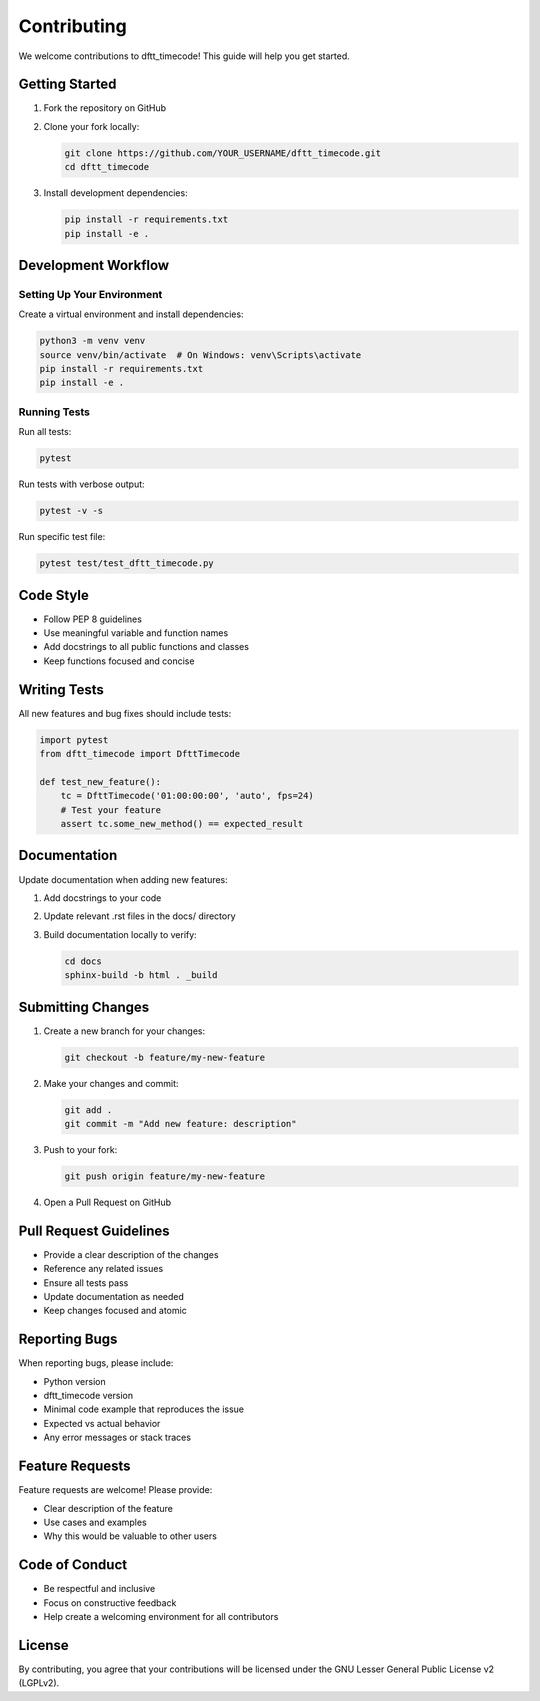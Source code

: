 Contributing
============

We welcome contributions to dftt_timecode! This guide will help you get started.

Getting Started
---------------

1. Fork the repository on GitHub
2. Clone your fork locally:

   .. code-block:: bash

      git clone https://github.com/YOUR_USERNAME/dftt_timecode.git
      cd dftt_timecode

3. Install development dependencies:

   .. code-block:: bash

      pip install -r requirements.txt
      pip install -e .

Development Workflow
--------------------

Setting Up Your Environment
~~~~~~~~~~~~~~~~~~~~~~~~~~~

Create a virtual environment and install dependencies:

.. code-block:: bash

   python3 -m venv venv
   source venv/bin/activate  # On Windows: venv\Scripts\activate
   pip install -r requirements.txt
   pip install -e .

Running Tests
~~~~~~~~~~~~~

Run all tests:

.. code-block:: bash

   pytest

Run tests with verbose output:

.. code-block:: bash

   pytest -v -s

Run specific test file:

.. code-block:: bash

   pytest test/test_dftt_timecode.py

Code Style
----------

- Follow PEP 8 guidelines
- Use meaningful variable and function names
- Add docstrings to all public functions and classes
- Keep functions focused and concise

Writing Tests
-------------

All new features and bug fixes should include tests:

.. code-block:: python

   import pytest
   from dftt_timecode import DfttTimecode

   def test_new_feature():
       tc = DfttTimecode('01:00:00:00', 'auto', fps=24)
       # Test your feature
       assert tc.some_new_method() == expected_result

Documentation
-------------

Update documentation when adding new features:

1. Add docstrings to your code
2. Update relevant .rst files in the docs/ directory
3. Build documentation locally to verify:

   .. code-block:: bash

      cd docs
      sphinx-build -b html . _build

Submitting Changes
------------------

1. Create a new branch for your changes:

   .. code-block:: bash

      git checkout -b feature/my-new-feature

2. Make your changes and commit:

   .. code-block:: bash

      git add .
      git commit -m "Add new feature: description"

3. Push to your fork:

   .. code-block:: bash

      git push origin feature/my-new-feature

4. Open a Pull Request on GitHub

Pull Request Guidelines
-----------------------

- Provide a clear description of the changes
- Reference any related issues
- Ensure all tests pass
- Update documentation as needed
- Keep changes focused and atomic

Reporting Bugs
--------------

When reporting bugs, please include:

- Python version
- dftt_timecode version
- Minimal code example that reproduces the issue
- Expected vs actual behavior
- Any error messages or stack traces

Feature Requests
----------------

Feature requests are welcome! Please provide:

- Clear description of the feature
- Use cases and examples
- Why this would be valuable to other users

Code of Conduct
---------------

- Be respectful and inclusive
- Focus on constructive feedback
- Help create a welcoming environment for all contributors

License
-------

By contributing, you agree that your contributions will be licensed under the
GNU Lesser General Public License v2 (LGPLv2).
